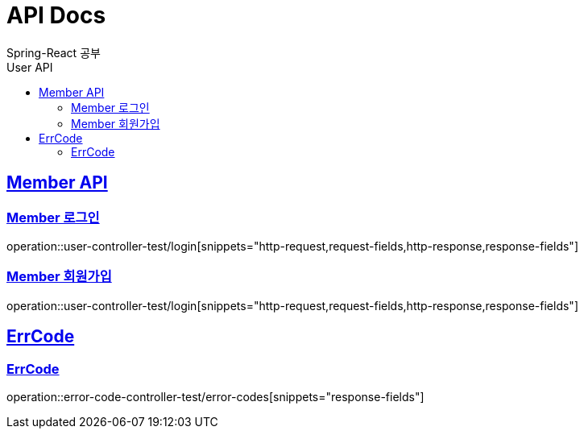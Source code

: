 = API Docs
Spring-React 공부
:doctype: book
:icons: font
:source-highlighter: highlightjs // 문서에 표기되는 코드들의 하이라이팅을 highlightjs를 사용
:toc: left // toc (Table Of Contents)를 문서의 좌측에 두기
:toc-title: User API
:toclevels: 2 // toc 생성 헤더레벨
:sectlinks:

== Member API
=== Member 로그인
operation::user-controller-test/login[snippets="http-request,request-fields,http-response,response-fields"]

=== Member 회원가입
operation::user-controller-test/login[snippets="http-request,request-fields,http-response,response-fields"]

== ErrCode
=== ErrCode
operation::error-code-controller-test/error-codes[snippets="response-fields"]
